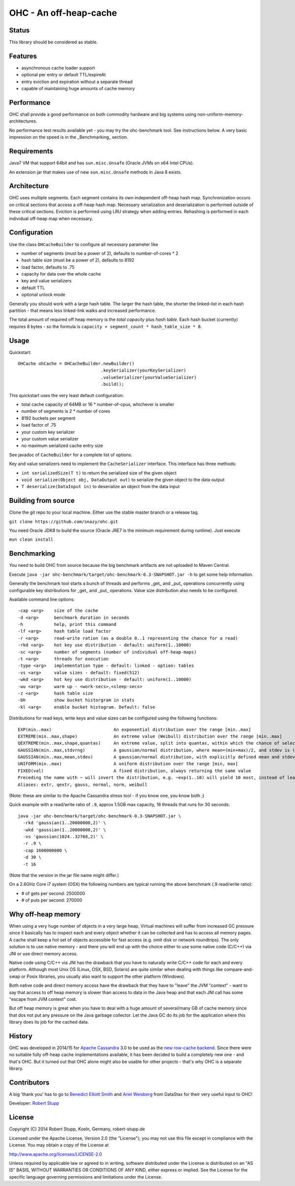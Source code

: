 OHC - An off-heap-cache
=======================

Status
------

This library should be considered as stable.

Features
--------

- asynchronous cache loader support
- optional per entry or default TTL/expireAt
- entry eviction and expiration without a separate thread
- capable of maintaining huge amounts of cache memory

Performance
-----------

OHC shall provide a good performance on both commodity hardware and big systems using non-uniform-memory-architectures.

No performance test results available yet - you may try the ohc-benchmark tool. See instructions below.
A very basic impression on the speed is in the _Benchmarking_ section.

Requirements
------------

Java7 VM that support 64bit and has ``sun.misc.Unsafe`` (Oracle JVMs on x64 Intel CPUs).

An extension jar that makes use of new ``sun.misc.Unsafe`` methods in Java 8 exists.

Architecture
------------

OHC uses multiple segments. Each segment contains its own independent off-heap hash map. Synchronization occurs
on critical sections that access a off-heap hash map. Necessary serialization and deserialization is performed
outside of these critical sections.
Eviction is performed using LRU strategy when adding entries.
Rehashing is performed in each individual off-heap map when necessary.

Configuration
-------------

Use the class ``OHCacheBuilder`` to configure all necessary parameter like

- number of segments (must be a power of 2), defaults to number-of-cores * 2
- hash table size (must be a power of 2), defaults to 8192
- load factor, defaults to .75
- capacity for data over the whole cache
- key and value serializers
- default TTL
- optional unlock mode

Generally you should work with a large hash table. The larger the hash table, the shorter the linked-list in each
hash partition - that means less linked-link walks and increased performance.

The total amount of required off heap memory is the *total capacity* plus *hash table*. Each hash bucket (currently)
requires 8 bytes - so the formula is ``capacity + segment_count * hash_table_size * 8``.

Usage
-----

Quickstart::

 OHCache ohCache = OHCacheBuilder.newBuilder()
                                 .keySerializer(yourKeySerializer)
                                 .valueSerializer(yourValueSerializer)
                                 .build();

This quickstart uses the very least default configuration:

- total cache capacity of 64MB or 16 * number-of-cpus, whichever is smaller
- number of segments is 2 * number of cores
- 8192 buckets per segment
- load factor of .75
- your custom key serializer
- your custom value serializer
- no maximum serialized cache entry size

See javadoc of ``CacheBuilder`` for a complete list of options.

Key and value serializers need to implement the ``CacheSerializer`` interface. This interface has three methods:

- ``int serializedSize(T t)`` to return the serialized size of the given object
- ``void serialize(Object obj, DataOutput out)`` to serialize the given object to the data output
- ``T deserialize(DataInput in)`` to deserialize an object from the data input

Building from source
--------------------

Clone the git repo to your local machine. Either use the stable master branch or a release tag.

``git clone https://github.com/snazy/ohc.git``

You need Oracle JDK8 to build the source (Oracle JRE7 is the minimum requirement during runtime).
Just execute

``mvn clean install``

Benchmarking
------------

You need to build OHC from source because the big benchmark artifacts are not uploaded to Maven Central.

Execute ``java -jar ohc-benchmark/target/ohc-benchmark-0.3-SNAPSHOT.jar -h`` to get some help information.

Generally the benchmark tool starts a bunch of threads and performs _get_ and _put_ operations concurrently
using configurable key distributions for _get_ and _put_ operations. Value size distribution also needs to be configured.

Available command line options::

 -cap <arg>    size of the cache
 -d <arg>      benchmark duration in seconds
 -h            help, print this command
 -lf <arg>     hash table load factor
 -r <arg>      read-write ration (as a double 0..1 representing the chance for a read)
 -rkd <arg>    hot key use distribution - default: uniform(1..10000)
 -sc <arg>     number of segments (number of individual off-heap-maps)
 -t <arg>      threads for execution
 -type <arg>   implementation type - default: linked - option: tables
 -vs <arg>     value sizes - default: fixed(512)
 -wkd <arg>    hot key use distribution - default: uniform(1..10000)
 -wu <arg>     warm up - <work-secs>,<sleep-secs>
 -z <arg>      hash table size
 -bh           show bucket historgram in stats
 -kl <arg>     enable bucket histogram. Default: false

Distributions for read keys, write keys and value sizes can be configured using the following functions::

 EXP(min..max)                        An exponential distribution over the range [min..max]
 EXTREME(min..max,shape)              An extreme value (Weibull) distribution over the range [min..max]
 QEXTREME(min..max,shape,quantas)     An extreme value, split into quantas, within which the chance of selection is uniform
 GAUSSIAN(min..max,stdvrng)           A gaussian/normal distribution, where mean=(min+max)/2, and stdev is (mean-min)/stdvrng
 GAUSSIAN(min..max,mean,stdev)        A gaussian/normal distribution, with explicitly defined mean and stdev
 UNIFORM(min..max)                    A uniform distribution over the range [min, max]
 FIXED(val)                           A fixed distribution, always returning the same value
 Preceding the name with ~ will invert the distribution, e.g. ~exp(1..10) will yield 10 most, instead of least, often
 Aliases: extr, qextr, gauss, normal, norm, weibull

(Note: these are similar to the Apache Cassandra stress tool - if you know one, you know both ;)

Quick example with a read/write ratio of ``.9``, approx 1.5GB max capacity, 16 threads that runs for 30 seconds::

 java -jar ohc-benchmark/target/ohc-benchmark-0.3-SNAPSHOT.jar \
   -rkd 'gaussian(1..20000000,2)' \
   -wkd 'gaussian(1..20000000,2)' \
   -vs 'gaussian(1024..32768,2)' \
   -r .9 \
   -cap 1600000000 \
   -d 30 \
   -t 16

(Note that the version in the jar file name might differ.)

On a 2.6GHz Core i7 system (OSX) the following numbers are typical running the above benchmark (.9 read/write ratio):

- # of gets per second: 2500000
- # of puts per second:  270000

Why off-heap memory
-------------------

When using a very huge number of objects in a very large heap, Virtual machines will suffer from increased GC
pressure since it basically has to inspect each and every object whether it can be collected and has to access all
memory pages. A cache shall keep a hot set of objects accessible for fast access (e.g. omit disk or network
roundtrips). The only solution is to use native memory - and there you will end up with the choice either
to use some native code (C/C++) via JNI or use direct memory access.

Native code using C/C++ via JNI has the drawback that you have to naturally write C/C++ code for each and
every platform. Although most Unix OS (Linux, OSX, BSD, Solaris) are quite similar when dealing with things
like compare-and-swap or Posix libraries, you usually also want to support the other platform (Windows).

Both native code and direct memory access have the drawback that they have to "leave" the JVM "context" -
want to say that access to off heap memory is slower than access to data in the Java heap and that each JNI call
has some "escape from JVM context" cost.

But off heap memory is great when you have to deal with a huge amount of several/many GB of cache memory since
that dos not put any pressure on the Java garbage collector. Let the Java GC do its job for the application where
this library does its job for the cached data.

History
-------

OHC was developed in 2014/15 for `Apache Cassandra <http://cassandra.apache.org/>`_ 3.0 to be used as the `new
row-cache backend <https://issues.apache.org/jira/browse/CASSANDRA-7438>`_.
Since there were no suitable fully off-heap cache implementations available, it has been decided to
build a completely new one - and that's OHC. But it turned out that OHC alone might also be usable for
other projects - that's why OHC is a separate library.

Contributors
------------

A big 'thank you' has to go to `Benedict Elliott Smith <https://twitter.com/_belliottsmith>`_ and
`Ariel Weisberg <https://twitter.com/ArielWeisberg>`_ from DataStax for their very useful input to OHC!

Developer: `Robert Stupp <https://twitter.com/snazy>`_

License
-------

Copyright (C) 2014 Robert Stupp, Koeln, Germany, robert-stupp.de

Licensed under the Apache License, Version 2.0 (the "License");
you may not use this file except in compliance with the License.
You may obtain a copy of the License at

http://www.apache.org/licenses/LICENSE-2.0

Unless required by applicable law or agreed to in writing, software
distributed under the License is distributed on an "AS IS" BASIS,
WITHOUT WARRANTIES OR CONDITIONS OF ANY KIND, either express or implied.
See the License for the specific language governing permissions and
limitations under the License.

